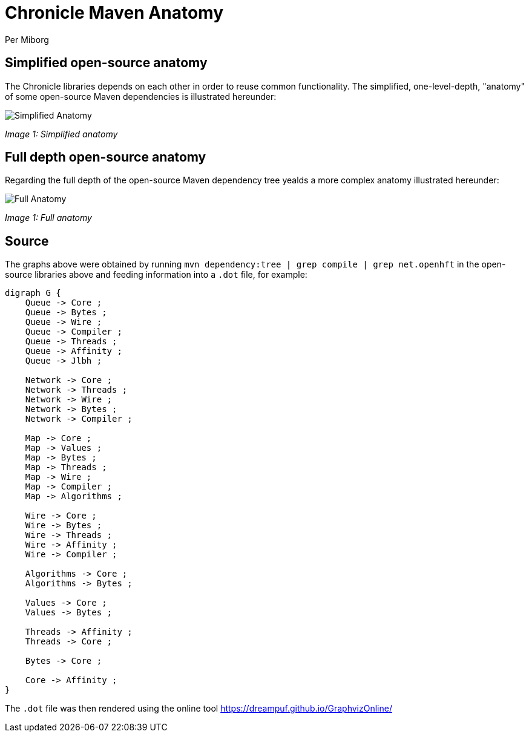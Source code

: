 = Chronicle Maven Anatomy
Per Miborg

== Simplified open-source anatomy

The Chronicle libraries depends on each other in order to reuse common functionality. The simplified, one-level-depth, "anatomy" of some open-source Maven dependencies is illustrated hereunder:

image::../images/Simplified-Maven-Anatomy.png[Simplified Anatomy]
_Image 1: Simplified anatomy_

== Full depth open-source anatomy

Regarding the full depth of the open-source Maven dependency tree yealds a more complex anatomy illustrated hereunder:

image::../images/Complex-Maven-Anatomy.png[Full Anatomy]
_Image 1: Full anatomy_

== Source
The graphs above were obtained by running `mvn dependency:tree | grep compile | grep net.openhft` in the open-source libraries above and feeding information into a `.dot` file, for example:

[source, text]
----
digraph G {
    Queue -> Core ;
    Queue -> Bytes ;
    Queue -> Wire ;
    Queue -> Compiler ;
    Queue -> Threads ;
    Queue -> Affinity ;
    Queue -> Jlbh ;

    Network -> Core ;
    Network -> Threads ;
    Network -> Wire ;
    Network -> Bytes ;
    Network -> Compiler ;

    Map -> Core ;
    Map -> Values ;
    Map -> Bytes ;
    Map -> Threads ;
    Map -> Wire ;
    Map -> Compiler ;
    Map -> Algorithms ;

    Wire -> Core ;
    Wire -> Bytes ;
    Wire -> Threads ;
    Wire -> Affinity ;
    Wire -> Compiler ;

    Algorithms -> Core ;
    Algorithms -> Bytes ;

    Values -> Core ;
    Values -> Bytes ;

    Threads -> Affinity ;
    Threads -> Core ;

    Bytes -> Core ;

    Core -> Affinity ;
}
----

The `.dot` file was then rendered using the online tool https://dreampuf.github.io/GraphvizOnline/
